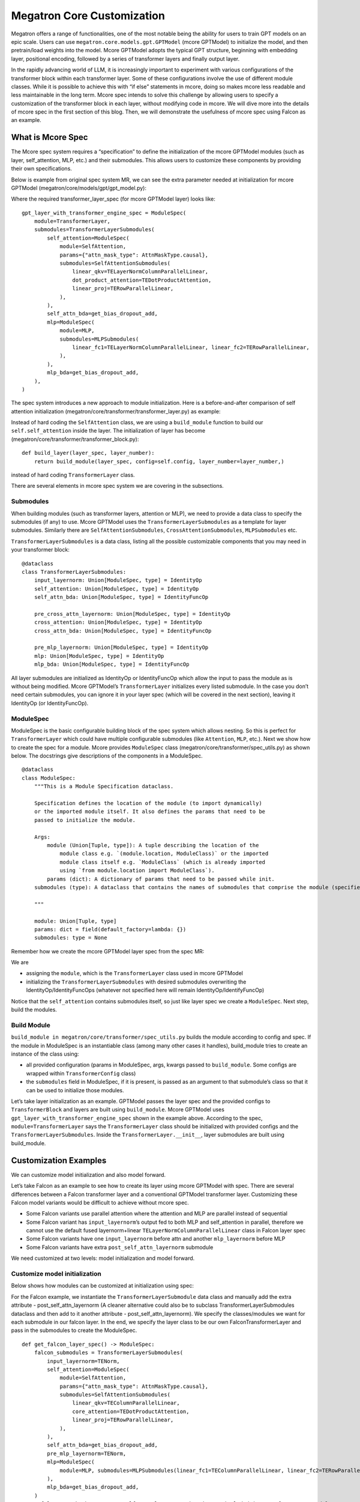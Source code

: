Megatron Core Customization
---------------------------

Megatron offers a range of functionalities, one of the most notable being the ability for users to train GPT models on an epic scale. Users can use ``megatron.core.models.gpt.GPTModel`` (mcore GPTModel) to initialize the model, and then pretrain/load weights into the model. Mcore GPTModel adopts the typical GPT structure, beginning with embedding layer, positional encoding, followed by a series of transformer layers and finally output layer. 

In the rapidly advancing world of LLM, it is increasingly important to experiment with various configurations of the transformer block within each transformer layer. Some of these configurations involve the use of different module classes. While it is possible to achieve this with “if else” statements in mcore, doing so makes mcore less readable and less maintainable in the long term. Mcore spec intends to solve this challenge by allowing users to specify a customization of the transformer block in each layer, without modifying code in mcore. 
We will dive more into the details of mcore spec in the first section of this blog. Then, we will demonstrate the usefulness of mcore spec using Falcon as an example.

What is Mcore Spec
^^^^^^^^^^^^^^^^^^

The Mcore spec system requires a “specification” to define the initialization of the mcore GPTModel modules (such as layer, self_attention, MLP, etc.) and their submodules. This allows users to customize these components by providing their own specifications. 

Below is example from original spec system MR, we can see the extra parameter needed at initialization for mcore GPTModel (megatron/core/models/gpt/gpt_model.py):

.. image:: mr1.png
  :alt: 
  :width: 500px

Where the required transformer_layer_spec (for mcore GPTModel layer) looks like: ::

    gpt_layer_with_transformer_engine_spec = ModuleSpec(
        module=TransformerLayer,
        submodules=TransformerLayerSubmodules(
            self_attention=ModuleSpec(
                module=SelfAttention,
                params={"attn_mask_type": AttnMaskType.causal},
                submodules=SelfAttentionSubmodules(
                    linear_qkv=TELayerNormColumnParallelLinear,
                    dot_product_attention=TEDotProductAttention,
                    linear_proj=TERowParallelLinear,
                ),
            ),
            self_attn_bda=get_bias_dropout_add,
            mlp=ModuleSpec(
                module=MLP,
                submodules=MLPSubmodules(
                    linear_fc1=TELayerNormColumnParallelLinear, linear_fc2=TERowParallelLinear,
                ),
            ),
            mlp_bda=get_bias_dropout_add,
        ),
    )


The spec system introduces a new approach to module initialization. Here is a before-and-after comparison of self attention initialization (megatron/core/transformer/transformer_layer.py) as example:

.. image:: mr2.png
  :alt: 
  :width: 600px

Instead of hard coding the ``SelfAttention`` class, we are using a ``build_module`` function to build our ``self.self_attention`` inside the layer.
The initialization of layer has become (megatron/core/transformer/transformer_block.py): ::

    def build_layer(layer_spec, layer_number):
        return build_module(layer_spec, config=self.config, layer_number=layer_number,)


instead of hard coding ``TransformerLayer`` class.


There are several elements in mcore spec system we are covering in the subsections.



Submodules
""""""""""
When building modules (such as transformer layers, attention or MLP), we need to provide a data class to specify the submodules (if any) to use. Mcore GPTModel uses the ``TransformerLayerSubmodules`` as a template for layer submodules. Similarly there are ``SelfAttentionSubmodules``, ``CrossAttentionSubmodules``, ``MLPSubmodules`` etc.

``TransformerLayerSubmodules`` is a data class, listing all the possible customizable components  that you may need in your transformer block: ::

    @dataclass
    class TransformerLayerSubmodules:
        input_layernorm: Union[ModuleSpec, type] = IdentityOp
        self_attention: Union[ModuleSpec, type] = IdentityOp
        self_attn_bda: Union[ModuleSpec, type] = IdentityFuncOp

        pre_cross_attn_layernorm: Union[ModuleSpec, type] = IdentityOp
        cross_attention: Union[ModuleSpec, type] = IdentityOp
        cross_attn_bda: Union[ModuleSpec, type] = IdentityFuncOp

        pre_mlp_layernorm: Union[ModuleSpec, type] = IdentityOp
        mlp: Union[ModuleSpec, type] = IdentityOp
        mlp_bda: Union[ModuleSpec, type] = IdentityFuncOp

All layer submodules are initialized as IdentityOp or IdentityFuncOp which allow the input to pass the module as is without being modified. Mcore GPTModel’s ``TransformerLayer`` initializes every listed submodule. In the case you don’t need certain submodules, you can ignore it in your layer spec (which will be covered in the next section), leaving it IdentityOp (or IdentityFuncOp).


ModuleSpec
""""""""""

ModuleSpec is the basic configurable building block of the spec system which allows nesting. So this is perfect for ``TransformerLayer`` which could have multiple configurable submodules (like ``Attention``, ``MLP``, etc.). Next we show how to create the spec for a module. Mcore provides ``ModuleSpec`` class (megatron/core/transformer/spec_utils.py) as shown below. The docstrings give descriptions of the components in a ModuleSpec. ::
    
    @dataclass
    class ModuleSpec:
        """This is a Module Specification dataclass.

        Specification defines the location of the module (to import dynamically)
        or the imported module itself. It also defines the params that need to be
        passed to initialize the module.

        Args:
            module (Union[Tuple, type]): A tuple describing the location of the
                module class e.g. `(module.location, ModuleClass)` or the imported
                module class itself e.g. `ModuleClass` (which is already imported
                using `from module.location import ModuleClass`).
            params (dict): A dictionary of params that need to be passed while init.
        submodules (type): A dataclass that contains the names of submodules that comprise the module (specified by this `ModuleSpec`) and their corresponding `ModuleSpec`s.

        """

        module: Union[Tuple, type]
        params: dict = field(default_factory=lambda: {})
        submodules: type = None

Remember how we create the mcore GPTModel layer spec from the spec MR:


We are

- assigning the ``module``, which is the ``TransformerLayer`` class used in mcore GPTModel
- initializing the ``TransformerLayerSubmodules`` with desired submodules overwriting the IdentityOp/IdentityFuncOps (whatever not specified here will remain IdentityOp/IdentifyFuncOp)

Notice that the ``self_attention`` contains submodules itself, so just like layer spec we create a ``ModuleSpec``.
Next step, build the modules.



Build Module
""""""""""""

``build_module in megatron/core/transformer/spec_utils.py`` builds the module according to config and spec. If the module in ModuleSpec is an instantiable class (among many other cases it handles), build_module tries to create an instance of the class using:

- all provided configuration (params in ModuleSpec, args, kwargs passed to ``build_module``. Some configs are wrapped within ``TransformerConfig`` class)
- the ``submodules`` field in ModuleSpec, if it is present, is passed as an argument to that submodule’s class so that it can be used to initialize those modules.

Let’s take layer initialization as an example. GPTModel passes the layer spec and the provided configs to ``TransformerBlock`` and layers are built using ``build_module``. Mcore GPTModel uses ``gpt_layer_with_transformer_engine_spec`` shown in the example above. According to the spec, ``module=TransformerLayer`` says the ``TransformerLayer`` class should be initialized with provided configs and the ``TransformerLayerSubmodules``. Inside the ``TransformerLayer.__init__``, layer submodules are built using build_module.

Customization Examples
^^^^^^^^^^^^^^^^^^^^^^
We can customize model initialization and also model forward.



Let’s take Falcon as an example to see how to create its layer using mcore GPTModel with spec. There are several differences between a Falcon transformer layer and a conventional GPTModel transformer layer. Customizing these Falcon model variants would be difficult to achieve without mcore spec.

- Some Falcon variants use parallel attention where the attention and MLP are parallel instead of sequential
- Some Falcon variant has ``input_layernorm``’s output fed to both MLP and self_attention in parallel, therefore we cannot use the default fused layernorm+linear ``TELayerNormColumnParallelLinear`` class in Falcon layer spec
- Some Falcon variants have one ``input_layernorm`` before attn and another ``mlp_layernorm`` before MLP
- Some Falcon variants have extra ``post_self_attn_layernorm`` submodule
  
We need customized at two levels: model initialization and model forward.


Customize model initialization
""""""""""""""""""""""""""""""
Below shows how modules can be customized at initialization using spec:

.. image:: customization_module.png
  :alt: Customize model initialization
  :width: 800px

For the Falcon example, we instantiate the ``TransformerLayerSubmodule`` data class and manually add the extra attribute - post_self_attn_layernorm (A cleaner alternative could also be to subclass TransformerLayerSubmodules dataclass and then add to it another attribute - post_self_attn_layernorm). We specify the classes/modules we want for each submodule in our falcon layer. In the end, we specify the layer class to be our own FalconTransformerLayer and pass in the submodules to create the ModuleSpec. ::
    
    def get_falcon_layer_spec() -> ModuleSpec:
        falcon_submodules = TransformerLayerSubmodules(
            input_layernorm=TENorm,
            self_attention=ModuleSpec(
                module=SelfAttention,
                params={"attn_mask_type": AttnMaskType.causal},
                submodules=SelfAttentionSubmodules(
                    linear_qkv=TEColumnParallelLinear,
                    core_attention=TEDotProductAttention,
                    linear_proj=TERowParallelLinear,
                ),
            ),
            self_attn_bda=get_bias_dropout_add,
            pre_mlp_layernorm=TENorm,
            mlp=ModuleSpec(
                module=MLP, submodules=MLPSubmodules(linear_fc1=TEColumnParallelLinear, linear_fc2=TERowParallelLinear,),
            ),
            mlp_bda=get_bias_dropout_add,
        )
        # falcon-rw-1b/7b uses post_self_attn_layernorm that is not included in TransformerLayerModules.
        falcon_submodules.post_self_attn_layernorm = TENorm
        return ModuleSpec(module=FalconTransformerLayer, submodules=falcon_submodules)


Customize model forward
"""""""""""""""""""""""

Here is a diagram showing the default GPTModel v.s. Customized forward (Falcon). 

.. image:: customization_forward.png
  :alt: Customize model initialization
  :width: 600px

To achieve that, we create ``FalconTransformerLayer``, subclass it from mcore ``TransformerLayer`` and override:

- ``__init__`` We can reuse most of TransformerLayer ‘s initialization, but we need to handle the creation of the extra post_self_attn_layernorm
- forward to reconfigure the computation graph

It is necessary to subclass your own transformer layer from mcore ``TransformerLayer`` class.
Full implementation from NeMo repo: ::

    class FalconTransformerLayer(TransformerLayer):
        def __init__(
            self,
            config: TransformerConfig,
            submodules: TransformerLayerSubmodules,
            layer_number: int = 1,
            self_attn_mask_type=AttnMaskType.padding,
        ):
            super().__init__(config=config, submodules=submodules, layer_number=layer_number)

            if hasattr(self.config, 'new_decoder_architecture'):
                self.new_decoder_architecture = self.config.new_decoder_architecture
            else:
                self.new_decoder_architecture = None
            if hasattr(self.config, 'parallel_attention'):
                self.parallel_attention = self.config.parallel_attention
            else:
                self.parallel_attention = None

            if self.new_decoder_architecture or self.parallel_attention:
                self.post_self_attn_layernorm = None
            else:
                self.post_self_attn_layernorm = build_module(
                    submodules.post_self_attn_layernorm,
                    config=self.config,
                    hidden_size=self.config.hidden_size,
                    eps=self.config.layernorm_epsilon,
                )
            if self.new_decoder_architecture:
                self.pre_mlp_layernorm = build_module(
                    submodules.pre_mlp_layernorm,
                    config=self.config,
                    hidden_size=self.config.hidden_size,
                    eps=self.config.layernorm_epsilon,
                )
            else:
                self.pre_mlp_layernorm = None

        def forward(
            self,
            hidden_states,
            attention_mask,
            context=None,
            context_mask=None,
            rotary_pos_emb=None,
            inference_params=None,
        ):

            residual = hidden_states

            mlp_ln_output = None
            if self.new_decoder_architecture:
                mlp_ln_output = self.pre_mlp_layernorm(hidden_states)

            input_layernorm_output = self.input_layernorm(hidden_states)

            input_mlp_ln = input_layernorm_output

            attention_output_with_bias = self.self_attention(
                input_layernorm_output,
                attention_mask=attention_mask,
                inference_params=inference_params,
                rotary_pos_emb=rotary_pos_emb,
            )

            with self.bias_dropout_add_exec_handler():
                hidden_states = self.self_attn_bda(self.training, self.config.bias_dropout_fusion)(
                    attention_output_with_bias, residual, self.config.hidden_dropout
                )

            if not self.new_decoder_architecture:
                if self.parallel_attention:
                    layernorm_output = input_mlp_ln
                else:
                    residual = hidden_states
                    layernorm_output = self.post_self_attn_layernorm(hidden_states)

            else:
                layernorm_output = mlp_ln_output

            mlp_output_with_bias = self.mlp(layernorm_output)

            # falcon specific:
            if self.new_decoder_architecture or self.parallel_attention:
                mlp_output = mlp_output_with_bias[0]
                attn_output = attention_output_with_bias[0]
                mlp_output_without_bias = mlp_output + attn_output
                mlp_output_with_bias = (mlp_output_without_bias, None)

            with self.bias_dropout_add_exec_handler():
                hidden_states = self.mlp_bda(self.training, self.config.bias_dropout_fusion)(
                    mlp_output_with_bias, residual, self.config.hidden_dropout
                )

            output = make_viewless_tensor(inp=hidden_states, requires_grad=hidden_states.requires_grad, keep_graph=True)

            return output, context
